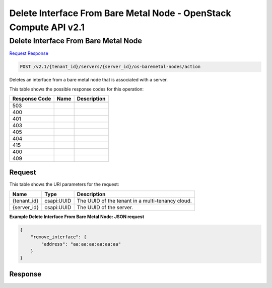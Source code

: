 =============================================================================
Delete Interface From Bare Metal Node -  OpenStack Compute API v2.1
=============================================================================

Delete Interface From Bare Metal Node
~~~~~~~~~~~~~~~~~~~~~~~~~

`Request <POST_delete_interface_from_bare_metal_node_v2.1_tenant_id_servers_server_id_os-baremetal-nodes_action.rst#request>`__
`Response <POST_delete_interface_from_bare_metal_node_v2.1_tenant_id_servers_server_id_os-baremetal-nodes_action.rst#response>`__

.. code-block:: javascript

    POST /v2.1/{tenant_id}/servers/{server_id}/os-baremetal-nodes/action

Deletes an interface from a bare metal node that is associated with a server.



This table shows the possible response codes for this operation:


+--------------------------+-------------------------+-------------------------+
|Response Code             |Name                     |Description              |
+==========================+=========================+=========================+
+--------------------------+-------------------------+-------------------------+
|503                       |                         |                         |
+--------------------------+-------------------------+-------------------------+
|400                       |                         |                         |
+--------------------------+-------------------------+-------------------------+
|401                       |                         |                         |
+--------------------------+-------------------------+-------------------------+
|403                       |                         |                         |
+--------------------------+-------------------------+-------------------------+
|405                       |                         |                         |
+--------------------------+-------------------------+-------------------------+
|404                       |                         |                         |
+--------------------------+-------------------------+-------------------------+
|415                       |                         |                         |
+--------------------------+-------------------------+-------------------------+
|400                       |                         |                         |
+--------------------------+-------------------------+-------------------------+
|409                       |                         |                         |
+--------------------------+-------------------------+-------------------------+


Request
^^^^^^^^^^^^^^^^^

This table shows the URI parameters for the request:

+--------------------------+-------------------------+-------------------------+
|Name                      |Type                     |Description              |
+==========================+=========================+=========================+
|{tenant_id}               |csapi:UUID               |The UUID of the tenant   |
|                          |                         |in a multi-tenancy cloud.|
+--------------------------+-------------------------+-------------------------+
|{server_id}               |csapi:UUID               |The UUID of the server.  |
+--------------------------+-------------------------+-------------------------+








**Example Delete Interface From Bare Metal Node: JSON request**


.. code::

    {
        "remove_interface": {
            "address": "aa:aa:aa:aa:aa:aa"
        }
    }
    


Response
^^^^^^^^^^^^^^^^^^




